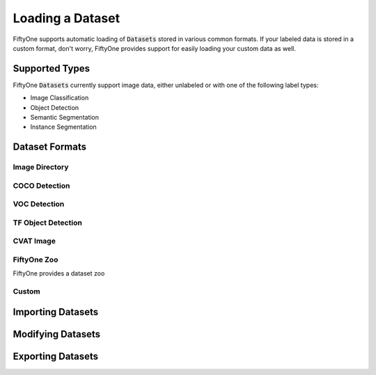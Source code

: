 Loading a Dataset
================

.. default-role:: code

FiftyOne supports automatic loading of `Datasets` stored in various common
formats. If your labeled data is stored in a custom format, don't worry, FiftyOne provides support for easily loading your custom data as well.


Supported Types
_______________

FiftyOne `Datasets` currently support image data, either unlabeled or with one
of the following label types:

* Image Classification

* Object Detection

* Semantic Segmentation

* Instance Segmentation


Dataset Formats
_______________

Image Directory
---------------

COCO Detection
--------------

VOC Detection
-------------

TF Object Detection
-------------------

CVAT Image
----------


FiftyOne Zoo
------------

FiftyOne provides a dataset zoo 


Custom
------


Importing Datasets
__________________


Modifying Datasets
__________________


Exporting Datasets
__________________
